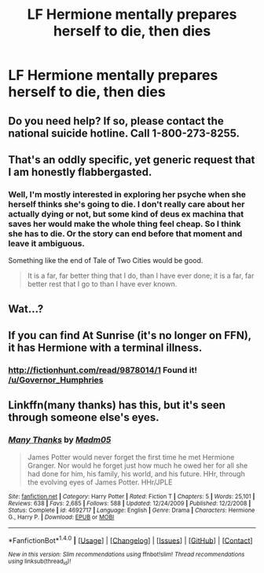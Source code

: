 #+TITLE: LF Hermione mentally prepares herself to die, then dies

* LF Hermione mentally prepares herself to die, then dies
:PROPERTIES:
:Author: Governor_Humphries
:Score: 2
:DateUnix: 1499637757.0
:DateShort: 2017-Jul-10
:FlairText: Request
:END:

** Do you need help? If so, please contact the national suicide hotline. Call 1-800-273-8255.
:PROPERTIES:
:Author: Clegko
:Score: 19
:DateUnix: 1499647941.0
:DateShort: 2017-Jul-10
:END:


** That's an oddly specific, yet generic request that I am honestly flabbergasted.
:PROPERTIES:
:Score: 7
:DateUnix: 1499644415.0
:DateShort: 2017-Jul-10
:END:

*** Well, I'm mostly interested in exploring her psyche when she herself thinks she's going to die. I don't really care about her actually dying or not, but some kind of deus ex machina that saves her would make the whole thing feel cheap. So I think she has to die. Or the story can end before that moment and leave it ambiguous.

Something like the end of Tale of Two Cities would be good.

#+begin_quote
  It is a far, far better thing that I do, than I have ever done; it is a far, far better rest that I go to than I have ever known.
#+end_quote
:PROPERTIES:
:Author: Governor_Humphries
:Score: 2
:DateUnix: 1499649339.0
:DateShort: 2017-Jul-10
:END:


** Wat...?
:PROPERTIES:
:Score: 1
:DateUnix: 1499652287.0
:DateShort: 2017-Jul-10
:END:


** If you can find At Sunrise (it's no longer on FFN), it has Hermione with a terminal illness.
:PROPERTIES:
:Author: denarii
:Score: 1
:DateUnix: 1499655646.0
:DateShort: 2017-Jul-10
:END:

*** [[http://fictionhunt.com/read/9878014/1]] Found it! [[/u/Governor_Humphries]]
:PROPERTIES:
:Author: padfootprohibited
:Score: 1
:DateUnix: 1499655935.0
:DateShort: 2017-Jul-10
:END:


** Linkffn(many thanks) has this, but it's seen through someone else's eyes.
:PROPERTIES:
:Author: Meiyouxiangjiao
:Score: 1
:DateUnix: 1500109917.0
:DateShort: 2017-Jul-15
:END:

*** [[http://www.fanfiction.net/s/4692717/1/][*/Many Thanks/*]] by [[https://www.fanfiction.net/u/873604/Madm05][/Madm05/]]

#+begin_quote
  James Potter would never forget the first time he met Hermione Granger. Nor would he forget just how much he owed her for all she had done for him, his family, his world, and his future. HHr, through the evolving eyes of James Potter. HHr/JPLE
#+end_quote

^{/Site/: [[http://www.fanfiction.net/][fanfiction.net]] *|* /Category/: Harry Potter *|* /Rated/: Fiction T *|* /Chapters/: 5 *|* /Words/: 25,101 *|* /Reviews/: 638 *|* /Favs/: 2,685 *|* /Follows/: 588 *|* /Updated/: 12/24/2009 *|* /Published/: 12/2/2008 *|* /Status/: Complete *|* /id/: 4692717 *|* /Language/: English *|* /Genre/: Drama *|* /Characters/: Hermione G., Harry P. *|* /Download/: [[http://www.ff2ebook.com/old/ffn-bot/index.php?id=4692717&source=ff&filetype=epub][EPUB]] or [[http://www.ff2ebook.com/old/ffn-bot/index.php?id=4692717&source=ff&filetype=mobi][MOBI]]}

--------------

*FanfictionBot*^{1.4.0} *|* [[[https://github.com/tusing/reddit-ffn-bot/wiki/Usage][Usage]]] | [[[https://github.com/tusing/reddit-ffn-bot/wiki/Changelog][Changelog]]] | [[[https://github.com/tusing/reddit-ffn-bot/issues/][Issues]]] | [[[https://github.com/tusing/reddit-ffn-bot/][GitHub]]] | [[[https://www.reddit.com/message/compose?to=tusing][Contact]]]

^{/New in this version: Slim recommendations using/ ffnbot!slim! /Thread recommendations using/ linksub(thread_id)!}
:PROPERTIES:
:Author: FanfictionBot
:Score: 1
:DateUnix: 1500109931.0
:DateShort: 2017-Jul-15
:END:
